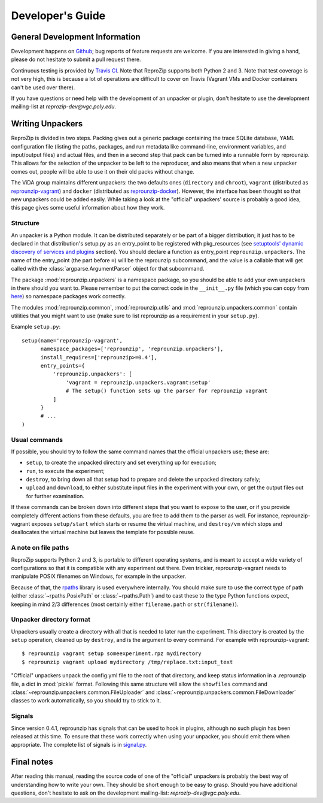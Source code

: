 ..  _develop-plugins:

Developer's Guide
*****************

General Development Information
-------------------------------

Development happens on `Github <https://github.com/ViDA-NYU/reprozip>`_; bug reports of feature requests are welcome. If you are interested in giving a hand, please do not hesitate to submit a pull request there.

Continuous testing is provided by `Travis CI <https://travis-ci.org/ViDA-NYU/reprozip>`_. Note that ReproZip supports both Python 2 and 3. Note that test coverage is not very high, this is because a lot of operations are difficult to cover on Travis (Vagrant VMs and Docker containers can't be used over there).

If you have questions or need help with the development of an unpacker or plugin, don't hesitate to use the development mailing-list at `reprozip-dev@vgc.poly.edu`.

Writing Unpackers
-----------------

ReproZip is divided in two steps. Packing gives out a generic package containing the trace SQLite database, YAML configuration file (listing the paths, packages, and run metadata like command-line, environment variables, and input/output files) and actual files, and then in a second step that pack can be turned into a runnable form by reprounzip. This allows for the selection of the unpacker to be left to the reproducer, and also means that when a new unpacker comes out, people will be able to use it on their old packs without change.

The ViDA group maintains different unpackers: the two defaults ones (``directory`` and ``chroot``), ``vagrant`` (distributed as `reprounzip-vagrant <https://pypi.python.org/pypi/reprounzip-vagrant>`_) and ``docker`` (distributed as `reprounzip-docker <https://pypi.python.org/pypi/reprounzip-docker>`_). However, the interface has been thought so that new unpackers could be added easily. While taking a look at the "official" unpackers' source is probably a good idea, this page gives some useful information about how they work.

Structure
'''''''''

An unpacker is a Python module. It can be distributed separately or be part of a bigger distribution; it just has to be declared in that distribution's setup.py as an entry_point to be registered with pkg_resources (see `setuptools' dynamic discovery of services and plugins <https://pythonhosted.org/setuptools/setuptools.html#dynamic-discovery-of-services-and-plugins>`_ section). You should declare a function as entry_point ``reprounzip.unpackers``. The name of the entry_point (the part before ``=``) will be the reprounzip subcommand, and the value is a callable that will get called with the :class:`argparse.ArgumentParser` object for that subcommand.

The package :mod:`reprounzip.unpackers` is a namespace package, so you should be able to add your own unpackers in there should you want to. Please remember to put the correct code in the ``__init__.py`` file (which you can copy from `here <https://github.com/ViDA-NYU/reprozip/blob/master/reprounzip/reprounzip/unpackers/__init__.py>`_) so namespace packages work correctly.

The modules :mod:`reprounzip.common`, :mod:`reprounzip.utils` and :mod:`reprounzip.unpackers.common` contain utilities that you might want to use (make sure to list reprounzip as a requirement in your ``setup.py``).

Example ``setup.py``::

    setup(name='reprounzip-vagrant',
          namespace_packages=['reprounzip', 'reprounzip.unpackers'],
          install_requires=['reprounzip>=0.4'],
          entry_points={
              'reprounzip.unpackers': [
                  'vagrant = reprounzip.unpackers.vagrant:setup'
                  # The setup() function sets up the parser for reprounzip vagrant
              ]
          }
          # ...
    )

Usual commands
''''''''''''''

If possible, you should try to follow the same command names that the official unpackers use; these are:

* ``setup``, to create the unpacked directory and set everything up for execution;
* ``run``, to execute the experiment;
* ``destroy``, to bring down all that setup had to prepare and delete the unpacked directory safely;
* ``upload`` and ``download``, to either substitute input files in the experiment with your own, or get the output files out for further examination.

If these commands can be broken down into different steps that you want to expose to the user, or if you provide completely different actions from these defaults, you are free to add them to the parser as well. For instance, reprounzip-vagrant exposes ``setup/start`` which starts or resume the virtual machine, and ``destroy/vm`` which stops and deallocates the virtual machine but leaves the template for possible reuse.

A note on file paths
''''''''''''''''''''

ReproZip supports Python 2 and 3, is portable to different operating systems, and is meant to accept a wide variety of configurations so that it is compatible with any experiment out there. Even trickier, reprounzip-vagrant needs to manipulate POSIX filenames on Windows, for example in the unpacker.

Because of that, the `rpaths <https://github.com/remram44/rpaths>`_ library is used everywhere internally. You should make sure to use the correct type of path (either :class:`~rpaths.PosixPath` or :class:`~rpaths.Path`) and to cast these to the type Python functions expect, keeping in mind 2/3 differences (most certainly either ``filename.path`` or ``str(filename)``).

Unpacker directory format
'''''''''''''''''''''''''

Unpackers usually create a directory with all that is needed to later run the experiment. This directory is created by the ``setup`` operation, cleaned up by ``destroy``, and is the argument to every command. For example with reprounzip-vagrant::

    $ reprounzip vagrant setup someexperiment.rpz mydirectory
    $ reprounzip vagrant upload mydirectory /tmp/replace.txt:input_text

"Official" unpackers unpack the config.yml file to the root of that directory, and keep status information in a .reprounzip file, a dict in :mod:`pickle` format. Following this same structure will allow the ``showfiles`` command and :class:`~reprounzip.unpackers.common.FileUploader` and :class:`~reprounzip.unpackers.common.FileDownloader` classes to work automatically, so you should try to stick to it.

Signals
'''''''

Since version 0.4.1, reprounzip has signals that can be used to hook in plugins, although no such plugin has been released at this time. To ensure that these work correctly when using your unpacker, you should emit them when appropriate. The complete list of signals is in `signal.py <https://github.com/ViDA-NYU/reprozip/blob/master/reprounzip/reprounzip/signals.py>`_.

Final notes
-----------

After reading this manual, reading the source code of one of the "official" unpackers is probably the best way of understanding how to write your own. They should be short enough to be easy to grasp. Should you have additional questions, don't hesitate to ask on the development mailing-list: `reprozip-dev@vgc.poly.edu`.
